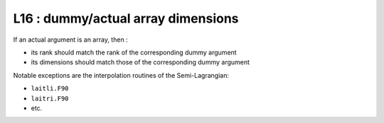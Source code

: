 L16 : dummy/actual array dimensions
***********************************

If an actual argument is an array, then :

- its rank should match the rank of the corresponding dummy argument

- its dimensions should match those of the corresponding dummy argument

Notable exceptions are the interpolation routines of the Semi-Lagrangian: 

* ``laitli.F90``

* ``laitri.F90``

* etc.
